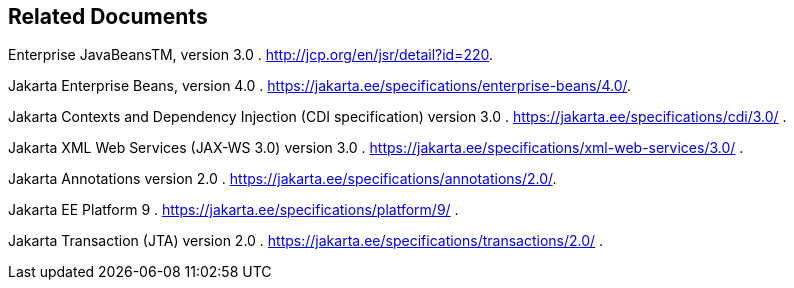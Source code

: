 ////
*******************************************************************
* Copyright (c) 2019 Eclipse Foundation
*
* This specification document is made available under the terms
* of the Eclipse Foundation Specification License v1.0, which is
* available at https://www.eclipse.org/legal/efsl.php.
*******************************************************************
////

[[related_documents]]
== Related Documents

[[a541]]Enterprise JavaBeansTM,
version 3.0 . http://jcp.org/en/jsr/detail?id=220.

[[a542]]Jakarta Enterprise Beans,
version 4.0 . https://jakarta.ee/specifications/enterprise-beans/4.0/.

[[a543]]Jakarta Contexts and Dependency Injection (CDI specification)
version 3.0 . https://jakarta.ee/specifications/cdi/3.0/ .

[[a544]]Jakarta XML Web Services (JAX-WS 3.0)
version 3.0 . https://jakarta.ee/specifications/xml-web-services/3.0/ .

[[a545]]Jakarta Annotations version 2.0 . https://jakarta.ee/specifications/annotations/2.0/.

[[a546]]Jakarta EE Platform 9 . https://jakarta.ee/specifications/platform/9/ .

[[a547]]Jakarta Transaction  (JTA)
version 2.0 . https://jakarta.ee/specifications/transactions/2.0/ .

